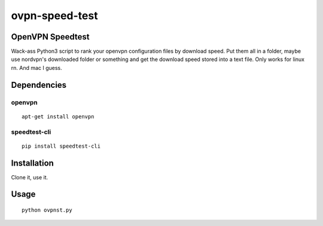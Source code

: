 ovpn-speed-test
===============

OpenVPN Speedtest
-----------------

Wack-ass Python3 script to rank your openvpn configuration 
files by download speed. Put them all in a folder,  maybe 
use nordvpn's downloaded folder or something and get the 
download speed stored into a text file. Only works for 
linux rn. And mac I guess.


Dependencies
------------

openvpn
~~~~~~~

::

    apt-get install openvpn


speedtest-cli
~~~~~~~~~~~~~

::

    pip install speedtest-cli


Installation
------------

Clone it, use it.


Usage
-----

::

    python ovpnst.py


